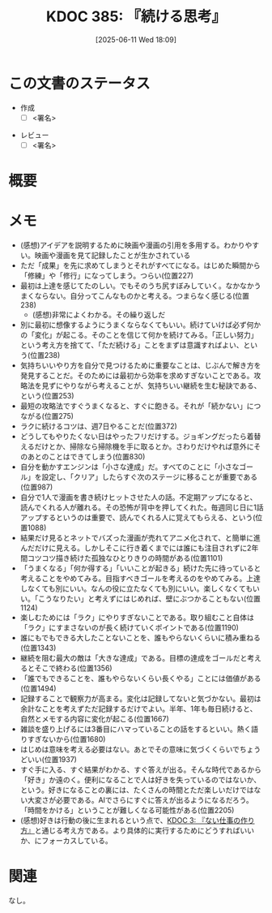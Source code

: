 :properties:
:ID: 20250611T180912
:mtime:    20250614012505
:ctime:    20250611180914
:end:
#+title:      KDOC 385: 『続ける思考』
#+date:       [2025-06-11 Wed 18:09]
#+filetags:   :draft:book:
#+identifier: 20250611T180912

# (kd/denote-kdoc-rename)
# (denote-rename-file-using-front-matter (buffer-file-name) 0)
# (save-excursion (while (re-search-backward ":draft" nil t) (replace-match "")))
# (flush-lines "^\\#\s.+?")

# ====ポリシー。
# 1ファイル1アイデア。
# 1ファイルで内容を完結させる。
# 常にほかのエントリとリンクする。
# 自分の言葉を使う。
# 参考文献を残しておく。
# 文献メモの場合は、感想と混ぜないこと。1つのアイデアに反する
# ツェッテルカステンの議論に寄与するか。それで本を書けと言われて書けるか
# 頭のなかやツェッテルカステンにある問いとどのようにかかわっているか
# エントリ間の接続を発見したら、接続エントリを追加する。カード間にあるリンクの関係を説明するカード。
# アイデアがまとまったらアウトラインエントリを作成する。リンクをまとめたエントリ。
# エントリを削除しない。古いカードのどこが悪いかを説明する新しいカードへのリンクを追加する。
# 恐れずにカードを追加する。無意味の可能性があっても追加しておくことが重要。
# 個人の感想・意思表明ではない。事実や書籍情報に基づいている

# ====永久保存メモのルール。
# 自分の言葉で書く。
# 後から読み返して理解できる。
# 他のメモと関連付ける。
# ひとつのメモにひとつのことだけを書く。
# メモの内容は1枚で完結させる。
# 論文の中に組み込み、公表できるレベルである。

# ====水準を満たす価値があるか。
# その情報がどういった文脈で使えるか。
# どの程度重要な情報か。
# そのページのどこが本当に必要な部分なのか。
# 公表できるレベルの洞察を得られるか

# ====フロー。
# 1. 「走り書きメモ」「文献メモ」を書く
# 2. 1日1回既存のメモを見て、自分自身の研究、思考、興味にどのように関係してくるかを見る
# 3. 追加すべきものだけ追加する

* この文書のステータス
:LOGBOOK:
CLOCK: [2025-06-11 Wed 21:19]--[2025-06-11 Wed 21:44] =>  0:25
:END:
- 作成
  - [ ] <署名>
# (progn (kill-line -1) (insert (format "  - [X] %s 貴島" (format-time-string "%Y-%m-%d"))))
- レビュー
  - [ ] <署名>
# (progn (kill-line -1) (insert (format "  - [X] %s 貴島" (format-time-string "%Y-%m-%d"))))

# チェックリスト ================
# 関連をつけた。
# タイトルがフォーマット通りにつけられている。
# 内容をブラウザに表示して読んだ(作成とレビューのチェックは同時にしない)。
# 文脈なく読めるのを確認した。
# おばあちゃんに説明できる。
# いらない見出しを削除した。
# タグを適切にした。
# すべてのコメントを削除した。
* 概要
# 本文(見出しも設定する)
* メモ

- (感想)アイデアを説明するために映画や漫画の引用を多用する。わかりやすい。映画や漫画を見て記録したことが生かされている
- ただ「成果」を先に求めてしまうとそれがすべてになる。はじめた瞬間から「修練」や「修行」になってしまう。つらい(位置227)
- 最初は上達を感じてたのしい。でもそのうち尻すぼみしていく。なかなかうまくならない。自分ってこんなものかと考える。つまらなく感じる(位置238)
  - (感想)非常によくわかる。その繰り返しだ
- 別に最初に想像するようにうまくならなくてもいい。続けていけば必ず何かの「変化」が起こる。そのことを信じて何かを続けてみる。「正しい努力」という考え方を捨てて、「ただ続ける」ことをまずは意識すればよい、という(位置238)
- 気持ちいいやり方を自分で見つけるために重要なことは、じぶんで解き方を発見することだ。そのためには最初から効率を求めすぎないことである。攻略法を見ずにやりながら考えることが、気持ちいい継続を生む秘訣である、という(位置253)
- 最短の攻略法ですぐうまくなると、すぐに飽きる。それが「続かない」につながる(位置275)
- ラクに続けるコツは、週7日やることだ(位置372)
- どうしてもやりたくない日はやったフリだけする。ジョギングだったら着替えるだけとか、掃除なら掃除機を手に取るとか。さわりだけやれば意外にそのあとのことはできてしまう(位置830)
- 自分を動かすエンジンは「小さな達成」だ。すべてのことに「小さなゴール」を設定し、「クリア」したらすぐ次のステージに移ることが重要である(位置987)
- 自分で1人で漫画を書き続けヒットさせた人の話。不定期アップになると、読んでくれる人が離れる。その恐怖が背中を押してくれた。毎週同じ日に1話アップするというのは重要で、読んでくれる人に覚えてもらえる、という(位置1088)
- 結果だけ見るとネットでバズった漫画が売れてアニメ化されて、と簡単に進んだだけに見える。しかしそこに行き着くまでには誰にも注目されずに2年間コツコツ描き続けた孤独なひとりきりの時間がある(位置1101)
- 「うまくなる」「何か得する」「いいことが起きる」続けた先に待っていると考えることをやめてみる。目指すべきゴールを考えるのをやめてみる。上達しなくても別にいい。なんの役に立たなくても別にいい。楽しくなくてもいい。「こうなりたい」と考えずにはじめれば、壁にぶつかることもない(位置1124)
- 楽しむためには「ラク」にやりすぎないことである。取り組むこと自体は「ラク」にすまさないのが長く続けていくポイントである(位置1190)
- 誰にもでもできる大したことないことを、誰もやらないくらいに積み重ねる(位置1343)
- 継続を阻む最大の敵は「大きな達成」である。目標の達成をゴールだと考えるとそこで終わる(位置1356)
- 「誰でもできることを、誰もやらないくらい長くやる」ことには価値がある(位置1494)
- 記録することで観察力が高まる。変化は記録してないと気づかない。最初は余計なことを考えずただ記録するだけでよい。半年、1年も毎日続けると、自然とメモする内容に変化が起こる(位置1667)
- 雑談を盛り上げるには3番目にハマっていることの話をするといい。熱く語りすぎないから(位置1680)
- はじめは意味を考える必要はない。あとでその意味に気づくくらいでちょうどいい(位置1937)
- すぐ手に入る、すぐ結果がわかる、すぐ答えが出る。そんな時代であるから「好き」か遠のく。便利になることで人は好きを失っているのではないか、という。好きになることの裏には、たくさんの時間とただ楽しいだけではない大変さが必要である。AIでさらにすぐに答えが出るようになるだろう。「時間をかける」ということが難しくなる可能性がある(位置2205)
- (感想)好きは行動の後に生まれるという点で、[[id:20221027T235104][KDOC 3: 『ない仕事の作り方』]]と通じる考え方である。より具体的に実行するためにどうすればいいか、にフォーカスしている。

* 関連
# 関連するエントリ。なぜ関連させたか理由を書く。意味のあるつながりを意識的につくる。
# - この事実は自分のこのアイデアとどう整合するか。
# - この現象はあの理論でどう説明できるか。
# - ふたつのアイデアは互いに矛盾するか、互いを補っているか。
# - いま聞いた内容は以前に聞いたことがなかったか。
# - メモ y についてメモ x はどういう意味か。
# - 対立する
# - 修正する
# - 補足する
# - 付け加えるもの
# - アイデア同士を組み合わせて新しいものを生み出せないか
# - どんな疑問が浮かんだか
なし。
